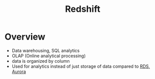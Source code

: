 :PROPERTIES:
:ID:       7677027e-0c80-4e05-a195-3820aed29290
:END:
#+title: Redshift

* Overview
- Data warehousing, SQL analytics
- OLAP (Online analytical processing)
- data is organized by column
- Used for analytics instead of just storage of data compared to [[id:a0956455-ad25-4853-b37d-db9d0764c204][RDS, Aurora]]
